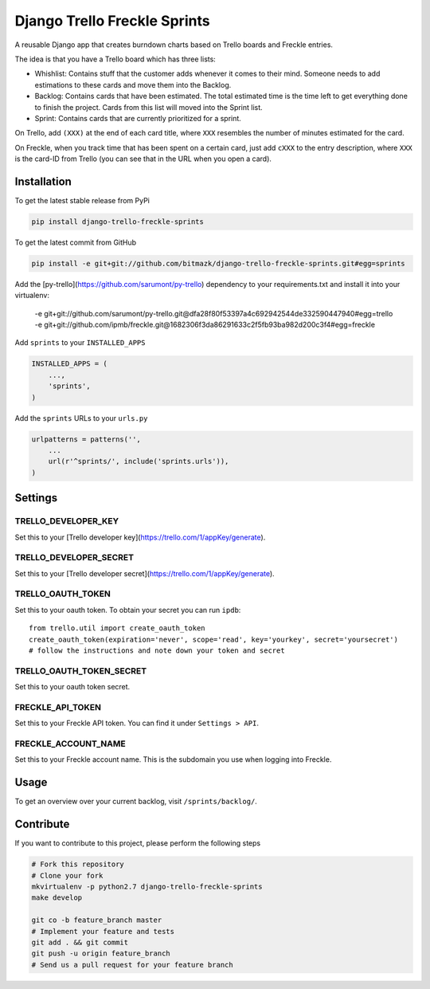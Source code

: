 Django Trello Freckle Sprints
=============================

A reusable Django app that creates burndown charts based on Trello boards and
Freckle entries.

The idea is that you have a Trello board which has three lists:

* Whishlist: Contains stuff that the customer adds whenever it comes to their
  mind. Someone needs to add estimations to these cards and move them into the
  Backlog.
* Backlog: Contains cards that have been estimated. The total estimated time
  is the time left to get everything done to finish the project. Cards from
  this list will moved into the Sprint list. 
* Sprint: Contains cards that are currently prioritized for a sprint.

On Trello, add ``(XXX)`` at the end of each card title, where ``XXX`` resembles
the number of minutes estimated for the card.

On Freckle, when you track time that has been spent on a certain card, just add
``cXXX`` to the entry description, where ``XXX`` is the card-ID from Trello
(you can see that in the URL when you open a card).

Installation
------------

To get the latest stable release from PyPi

.. code-block:: bash

    pip install django-trello-freckle-sprints

To get the latest commit from GitHub

.. code-block:: bash

    pip install -e git+git://github.com/bitmazk/django-trello-freckle-sprints.git#egg=sprints

Add the [py-trello](https://github.com/sarumont/py-trello) dependency to your
requirements.txt and install it into your virtualenv:

    -e git+git://github.com/sarumont/py-trello.git@dfa28f80f53397a4c692942544de332590447940#egg=trello
    -e git+git://github.com/ipmb/freckle.git@1682306f3da86291633c2f5fb93ba982d200c3f4#egg=freckle

Add ``sprints`` to your ``INSTALLED_APPS``

.. code-block:: python

    INSTALLED_APPS = (
        ...,
        'sprints',
    )

Add the ``sprints`` URLs to your ``urls.py``

.. code-block:: python

    urlpatterns = patterns('',
        ...
        url(r'^sprints/', include('sprints.urls')),
    )


Settings
--------

TRELLO_DEVELOPER_KEY
++++++++++++++++++++

Set this to your [Trello developer key](https://trello.com/1/appKey/generate).

TRELLO_DEVELOPER_SECRET
+++++++++++++++++++++++

Set this to your [Trello developer secret](https://trello.com/1/appKey/generate).

TRELLO_OAUTH_TOKEN
++++++++++++++++++

Set this to your oauth token. To obtain your secret you can run
``ipdb``::

    from trello.util import create_oauth_token
    create_oauth_token(expiration='never', scope='read', key='yourkey', secret='yoursecret')
    # follow the instructions and note down your token and secret


TRELLO_OAUTH_TOKEN_SECRET
+++++++++++++++++++++++++

Set this to your oauth token secret.

FRECKLE_API_TOKEN
+++++++++++++++++

Set this to your Freckle API token. You can find it under ``Settings > API``.

FRECKLE_ACCOUNT_NAME
++++++++++++++++++++

Set this to your Freckle account name. This is the subdomain you use when
logging into Freckle.


Usage
-----

To get an overview over your current backlog, visit ``/sprints/backlog/``.


Contribute
----------

If you want to contribute to this project, please perform the following steps

.. code-block:: bash

    # Fork this repository
    # Clone your fork
    mkvirtualenv -p python2.7 django-trello-freckle-sprints
    make develop

    git co -b feature_branch master
    # Implement your feature and tests
    git add . && git commit
    git push -u origin feature_branch
    # Send us a pull request for your feature branch
